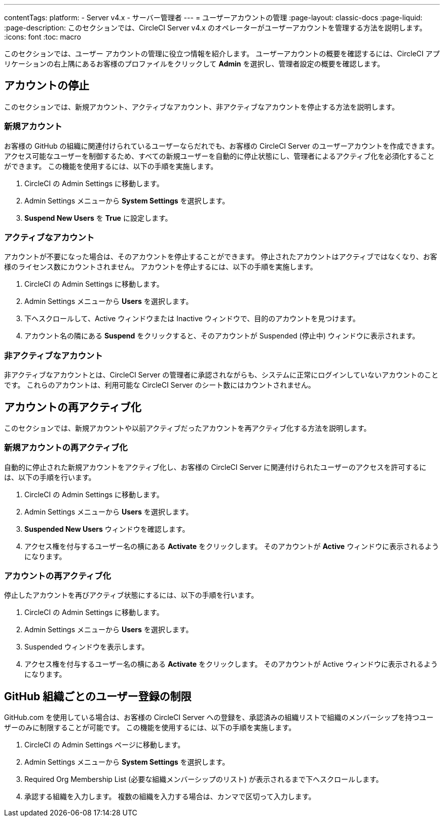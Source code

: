 ---

contentTags:
  platform:
    - Server v4.x
    - サーバー管理者
---
= ユーザーアカウントの管理
:page-layout: classic-docs
:page-liquid:
:page-description: このセクションでは、CircleCI Server v4.x のオペレーターがユーザーアカウントを管理する方法を説明します。
:icons: font
:toc: macro

:toc-title:

このセクションでは、ユーザー アカウントの管理に役立つ情報を紹介します。 ユーザーアカウントの概要を確認するには、CircleCI アプリケーションの右上隅にあるお客様のプロファイルをクリックして *Admin* を選択し、管理者設定の概要を確認します。

toc::[]

[#suspending-accounts]
== アカウントの停止

このセクションでは、新規アカウント、アクティブなアカウント、非アクティブなアカウントを停止する方法を説明します。

[#new-accounts]
=== 新規アカウント

お客様の GitHub の組織に関連付けられているユーザーならだれでも、お客様の CircleCI Server のユーザーアカウントを作成できます。 アクセス可能なユーザーを制御するため、すべての新規ユーザーを自動的に停止状態にし、管理者によるアクティブ化を必須化することができます。 この機能を使用するには、以下の手順を実施します。

. CircleCI の Admin Settings に移動します。
. Admin Settings メニューから *System Settings* を選択します。
. *Suspend New Users* を *True* に設定します。

[#active-accounts]
=== アクティブなアカウント

アカウントが不要になった場合は、そのアカウントを停止することができます。 停止されたアカウントはアクティブではなくなり、お客様のライセンス数にカウントされません。 アカウントを停止するには、以下の手順を実施します。

. CircleCI の Admin Settings に移動します。
. Admin Settings メニューから *Users* を選択します。
. 下へスクロールして、Active ウィンドウまたは Inactive  ウィンドウで、目的のアカウントを見つけます。
. アカウント名の隣にある *Suspend* をクリックすると、そのアカウントが Suspended (停止中) ウィンドウに表示されます。

[#inactive-accounts]
=== 非アクティブなアカウント

非アクティブなアカウントとは、CircleCI Server の管理者に承認されながらも、システムに正常にログインしていないアカウントのことです。 これらのアカウントは、利用可能な CircleCI Server のシート数にはカウントされません。

[#reactivating-accounts]
== アカウントの再アクティブ化

このセクションでは、新規アカウントや以前アクティブだったアカウントを再アクティブ化する方法を説明します。

[#reactivate-a-new-account]
=== 新規アカウントの再アクティブ化

自動的に停止された新規アカウントをアクティブ化し、お客様の CircleCI Server に関連付けられたユーザーのアクセスを許可するには、以下の手順を行います。

. CircleCI の Admin Settings に移動します。
. Admin Settings メニューから *Users* を選択します。
. *Suspended New Users* ウィンドウを確認します。
. アクセス権を付与するユーザー名の横にある *Activate* をクリックします。 そのアカウントが *Active* ウィンドウに表示されるようになります。

[#reactivate-an-account]
=== アカウントの再アクティブ化

停止したアカウントを再びアクティブ状態にするには、以下の手順を行います。

. CircleCI の Admin Settings に移動します。
. Admin Settings メニューから *Users* を選択します。
. Suspended ウィンドウを表示します。
. アクセス権を付与するユーザー名の横にある *Activate* をクリックします。 そのアカウントが Active ウィンドウに表示されるようになります。

[#limiting-registration-by-github-organization]
== GitHub 組織ごとのユーザー登録の制限

GitHub.com を使用している場合は、お客様の CircleCI Server への登録を、承認済みの組織リストで組織のメンバーシップを持つユーザーのみに制限することが可能です。 この機能を使用するには、以下の手順を実施します。

. CircleCI の Admin Settings ページに移動します。
. Admin Settings メニューから *System Settings* を選択します。
. Required Org Membership List (必要な組織メンバーシップのリスト) が表示されるまで下へスクロールします。
. 承認する組織を入力します。 複数の組織を入力する場合は、カンマで区切って入力します。